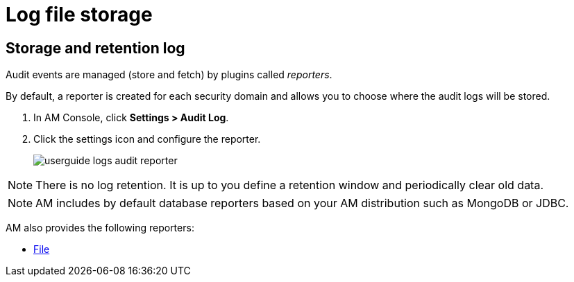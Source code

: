 = Log file storage

== Storage and retention log

Audit events are managed (store and fetch) by plugins called _reporters_.

By default, a reporter is created for each security domain and allows you to choose where the audit logs will be stored.

. In AM Console, click *Settings > Audit Log*.
. Click the settings icon and configure the reporter.
+
image::am/current/userguide-logs-audit-reporter.png[]

NOTE: There is no log retention. It is up to you define a retention window and periodically clear old data.

NOTE: AM includes by default database reporters based on your AM distribution such as MongoDB or JDBC.

AM also provides the following reporters:

- link:./audit-log-file.html[File^]
